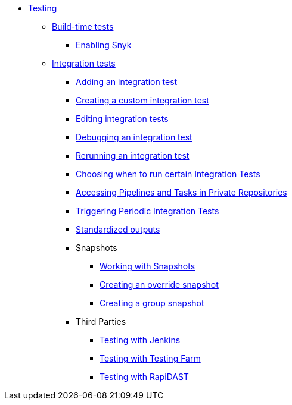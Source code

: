 ** xref:index.adoc[Testing]
*** xref:build/index.adoc[Build-time tests]
**** xref:build/snyk.adoc[Enabling Snyk]
*** xref:integration/index.adoc[Integration tests]
**** xref:integration/adding.adoc[Adding an integration test]
**** xref:integration/creating.adoc[Creating a custom integration test]
**** xref:integration/editing.adoc[Editing integration tests]
**** xref:integration/debugging.adoc[Debugging an integration test]
**** xref:integration/rerunning.adoc[Rerunning an integration test]
**** xref:integration/choosing-contexts.adoc[Choosing when to run certain Integration Tests]
**** xref:integration/accessing-private-repositories.adoc[Accessing Pipelines and Tasks in Private Repositories]
**** xref:integration/periodic-integration-tests.adoc[Triggering Periodic Integration Tests]
**** xref:integration/standardized-outputs.adoc[Standardized outputs]
**** Snapshots
***** xref:integration/snapshots/working-with-snapshots.adoc[Working with Snapshots]
***** xref:integration/snapshots/override-snapshots.adoc[Creating an override snapshot]
***** xref:integration/snapshots/group-snapshots.adoc[Creating a group snapshot]
**** Third Parties
***** xref:integration/third-parties/jenkins.adoc[Testing with Jenkins]
***** xref:integration/third-parties/testing-farm.adoc[Testing with Testing Farm]
***** xref:integration/third-parties/rapidast.adoc[Testing with RapiDAST]
